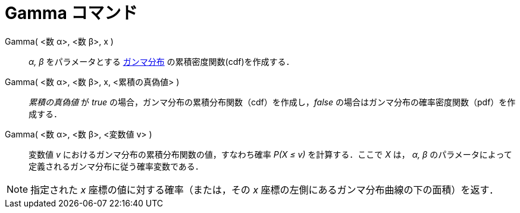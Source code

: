 = Gamma コマンド
:page-en: commands/Gamma
ifdef::env-github[:imagesdir: /ja/modules/ROOT/assets/images]

Gamma( <数 α>, <数 β>, x )::
  _α, β_ をパラメータとする https://en.wikipedia.org/wiki/ja:%E3%82%AC%E3%83%B3%E3%83%9E%E5%88%86%E5%B8%83[ガンマ分布] 
  の累積密度関数(cdf)を作成する．
Gamma( <数 α>, <数 β>, x, <累積の真偽値> )::
  _累積の真偽値_ が _true_ の場合，ガンマ分布の累積分布関数（cdf）を作成し，_false_
  の場合はガンマ分布の確率密度関数（pdf）を作成する．
Gamma( <数 α>, <数 β>, <変数値 v> )::
  変数値 _v_ におけるガンマ分布の累積分布関数の値，すなわち確率 _P(X ≤ v)_ を計算する．ここで _X_ は， _α, β_
  のパラメータによって定義されるガンマ分布に従う確率変数である．

[NOTE]
====

指定された _x_ 座標の値に対する確率（または，その _x_ 座標の左側にあるガンマ分布曲線の下の面積）を返す．

====
